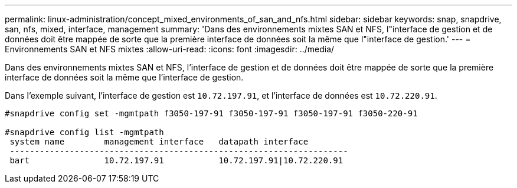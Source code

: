 ---
permalink: linux-administration/concept_mixed_environments_of_san_and_nfs.html 
sidebar: sidebar 
keywords: snap, snapdrive, san, nfs, mixed, interface, management 
summary: 'Dans des environnements mixtes SAN et NFS, l"interface de gestion et de données doit être mappée de sorte que la première interface de données soit la même que l"interface de gestion.' 
---
= Environnements SAN et NFS mixtes
:allow-uri-read: 
:icons: font
:imagesdir: ../media/


[role="lead"]
Dans des environnements mixtes SAN et NFS, l'interface de gestion et de données doit être mappée de sorte que la première interface de données soit la même que l'interface de gestion.

Dans l'exemple suivant, l'interface de gestion est `10.72.197.91`, et l'interface de données est `10.72.220.91`.

[listing]
----

#snapdrive config set -mgmtpath f3050-197-91 f3050-197-91 f3050-197-91 f3050-220-91

#snapdrive config list -mgmtpath
 system name        management interface   datapath interface
 --------------------------------------------------------------------
 bart               10.72.197.91           10.72.197.91|10.72.220.91
----